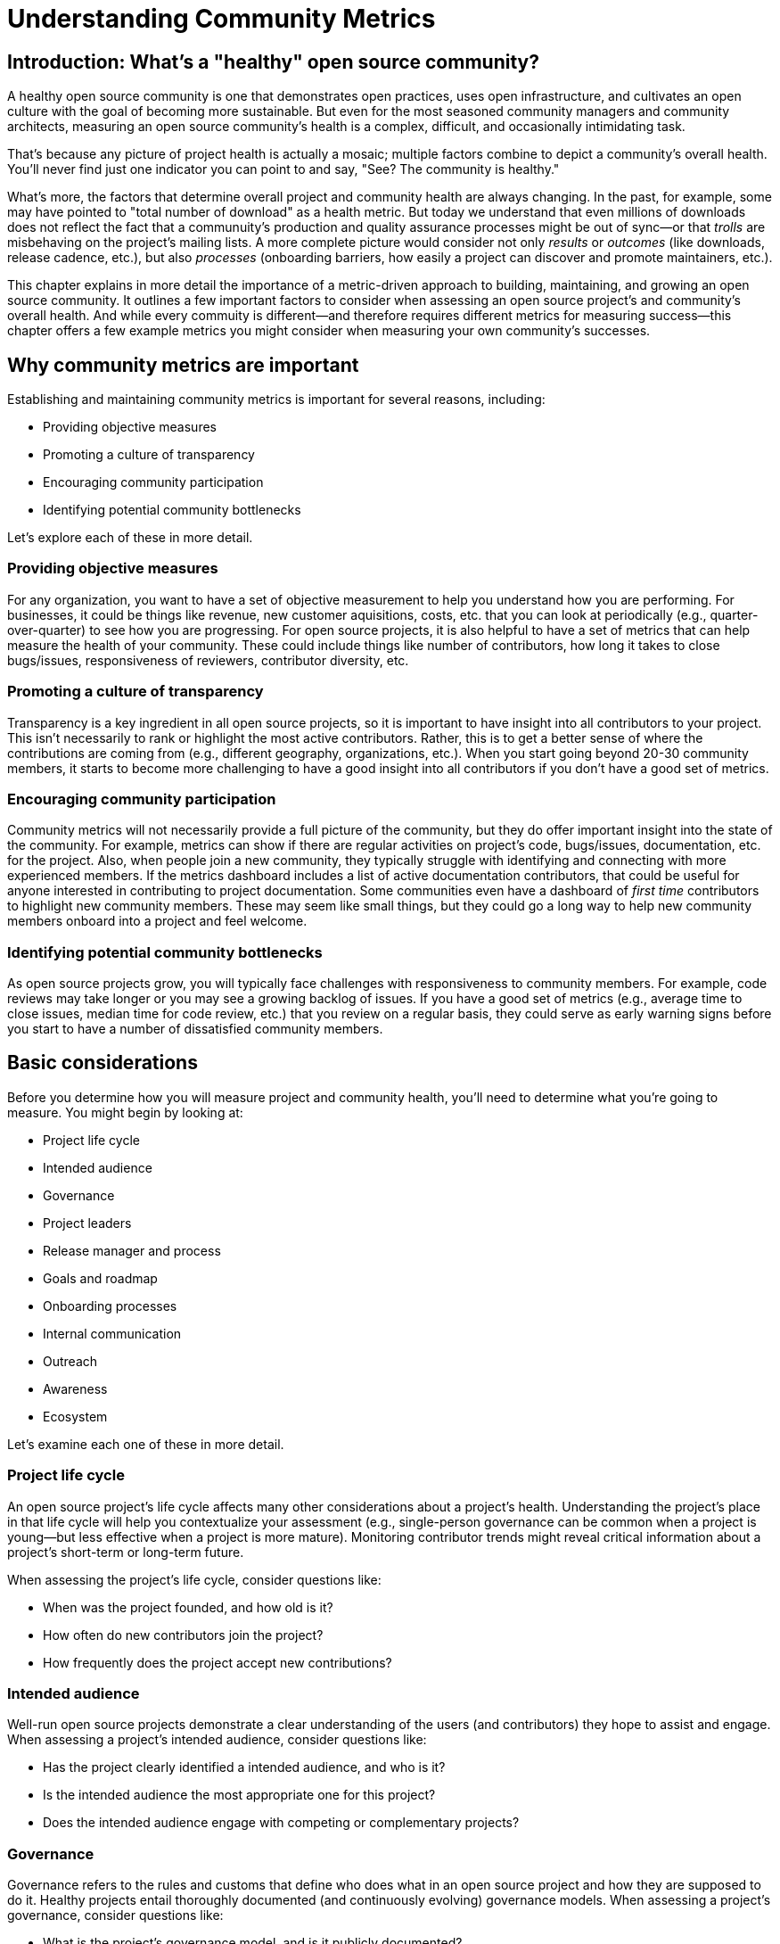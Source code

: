 = Understanding Community Metrics
// Authors: Ray Paik, Brian Proffitt <bproffit@redhat.com>, Bryan Behrenshausen <bbehrens@redhat.com>
// Updated: 2020-09-17

== Introduction: What's a "healthy" open source community?
A healthy open source community is one that demonstrates open practices, uses open infrastructure, and cultivates an open culture with the goal of becoming more sustainable.
But even for the most seasoned community managers and community architects, measuring an open source community's health is a complex, difficult, and occasionally intimidating task.

That's because any picture of project health is actually a mosaic; multiple factors combine to depict a community's overall health.
You'll never find just one indicator you can point to and say, "See? The community is healthy."

What's more, the factors that determine overall project and community health are always changing.
In the past, for example, some may have pointed to "total number of download" as a health metric.
But today we understand that even millions of downloads does not reflect the fact that a communuity's production and quality assurance processes might be out of sync—or that _trolls_ are misbehaving on the project's mailing lists.
A more complete picture would consider not only _results_ or _outcomes_ (like downloads, release cadence, etc.), but also _processes_ (onboarding barriers, how easily a project can discover and promote maintainers, etc.).

This chapter explains in more detail the importance of a metric-driven approach to building, maintaining, and growing an open source community.
It outlines a few important factors to consider when assessing an open source project's and community's overall health.
And while every commuity is different—and therefore requires different metrics for measuring success—this chapter offers a few example metrics you might consider when measuring your own community's successes.

== Why community metrics are important

Establishing and maintaining community metrics is important for several reasons, including:

- Providing objective measures
- Promoting a culture of transparency
- Encouraging community participation
- Identifying potential community bottlenecks

Let's explore each of these in more detail.

=== Providing objective measures

For any organization, you want to have a set of objective measurement to help you understand how you are performing.
For businesses, it could be things like revenue, new customer aquisitions, costs, etc. that you can look at periodically (e.g., quarter-over-quarter) to see how you are progressing.
For open source projects, it is also helpful to have a set of metrics that can help measure the health of your community.
These could include things like number of contributors, how long it takes to close bugs/issues, responsiveness of reviewers, contributor diversity, etc. 

=== Promoting a culture of transparency

Transparency is a key ingredient in all open source projects, so it is important to have insight into all contributors to your project.
This isn't necessarily to rank or highlight the most active contributors.
Rather, this is to get a better sense of where the contributions are coming from (e.g., different geography, organizations, etc.).
When you start going beyond 20-30 community members, it starts to become more challenging to have a good insight into all contributors if you don't have a good set of metrics. 

=== Encouraging community participation

Community metrics will not necessarily provide a full picture of the community, but they do offer important insight into the state of the community.
For example, metrics can show if there are regular activities on project's code, bugs/issues, documentation, etc. for the project.
Also, when people join a new community, they typically struggle with identifying and connecting with more experienced members.
If the metrics dashboard includes a list of active documentation contributors, that could be useful for anyone interested in contributing to project documentation.
Some communities even have a dashboard of _first time_ contributors to highlight new community members.
These may seem like small things, but they could go a long way to help new community members onboard into a project and feel welcome.

=== Identifying potential community bottlenecks

As open source projects grow, you will typically face challenges with responsiveness to community members.
For example, code reviews may take longer or you may see a growing backlog of issues.
If you have a good set of metrics (e.g., average time to close issues, median time for code review, etc.) that you review on a regular basis, they could serve as early warning signs before you start to have a number of dissatisfied community members. 

== Basic considerations

Before you determine how you will measure project and community health, you'll need to determine what you're going to measure.
You might begin by looking at:

- Project life cycle
- Intended audience
- Governance
- Project leaders
- Release manager and process
- Goals and roadmap
- Onboarding processes
- Internal communication
- Outreach
- Awareness
- Ecosystem

Let's examine each one of these in more detail.

=== Project life cycle

An open source project's life cycle affects many other considerations about a project's health.
Understanding the project's place in that life cycle will help you contextualize your assessment (e.g., single-person governance can be common when a project is young—but less effective when a project is more mature).
Monitoring contributor trends might reveal critical information about a project's short-term or long-term future.

When assessing the project's life cycle, consider questions like:

- When was the project founded, and how old is it?
- How often do new contributors join the project?
- How frequently does the project accept new contributions?

=== Intended audience

Well-run open source projects demonstrate a clear understanding of the users (and contributors) they hope to assist and engage.
When assessing a project's intended audience, consider questions like:

- Has the project clearly identified a intended audience, and who is it?
- Is the intended audience the most appropriate one for this project?
- Does the intended audience engage with competing or complementary projects?

=== Governance

Governance refers to the rules and customs that define who does what in an open source project and how they are supposed to do it.
Healthy projects entail thoroughly documented (and continuously evolving) governance models.
When assessing a project's governance, consider questions like:

- What is the project's governance model, and is it publicly documented?
- Does the model account for both technical and business concerns?
- How do project members make and enforce decisions?

Refer to this guidebook's chapter on governance for more consideration of this topic.

=== Project leaders

In healthy projects, leaders are visible and easily identifiable.
Leaders often coordinate project work and establish a project's vision, and usually have extensive knowledge of project history.
When assessing a project's leadership, consider questions like:

- Who are the project leaders?
- What are the project leaders' responsibilities, and are they focused more on engineering, marketing, or some combination of both?

=== Release manager and process

In healthy projects, members have formally documented release processes and identified release managers to supervise those processes.
When assessing a project's release manager and process, consider questions like:

- Is the project's release process documented?
- Does the project have an identified release manager?
- How often do project release updates occur?
- Do project releases occur on a steady and predictable schedule?

=== Goals and roadmap

Healthy open source projects have publicly shared goals and clear processes for reaching those goals.
Goals are attainable and clear deadlines exist for tracking progress toward those goals.
When assessing a project's goals and roadmap, consider questions like:

- Are project goals clear and public?
- Does the project have a clearly communicated process, and is it also public?
- Do project participants have a history of meeting project deadlines?

=== Onboarding processes

New contributors are vital to project innovation and success.
Healthy projects feature clear, welcoming onboarding materials that assist newcomers who wish to participate in the project.
When assessing a project's onboarding processes, consider questions like:

- Does documentation explain precisely what the project is and how to use it?
- Does documentation help new contributors get involved in the project?
- Does the project accept contributions of more than one type (e.g., development, marketing, project management, event planning)?

=== Internal communication

Communication channels are key indicators of project health, as are a project's internal communication practices.
Issues affecting community health often emerge first in internal channels—such as mailing lists or chat platforms—where contributors and users interact.
When assessing a project's internal communication, consider questions like:

- Does the project have sufficient communication channels?
- Can people find and use these channels effectively?
- Are channels regularly moderated?
- Is channel communication governed by a code of conduct?

Refer to this guidebook's chapter on communications norms for more consideration of this topic.

=== Outreach

Outreach is the process of actively promoting a project and making others aware of it.
Communities use written materials (e.g., social media, blogs, whitepapers), events (e.g., meetups, conventions), and educational tactics (e.g., demos, training sessions) for outreach.
Healthy projects have adequate energy and resources devoted to outreach.
When assessing a project's outreach efforts, consider questions like:

- Does the community use clear and consistent methods for outreach? If not, does it plan to establish a set of outreach methods?
- Are people writing, talking about, and promoting this project and its technologies?

=== Awareness

The project's intended audience must be aware of the project and understand the problems it solves.
Awareness is a desired outcome of a project's outreach efforts and can be measured through user and contributor surveys or general marketing analyses.
When assessing a project's awareness, consider questions like:

- Is the intended audience aware of the project?
- Can people in the intended audience explain the project's uses, features, and advantages over alternatives?
- Do others working in an industry that would benefit from the project know the project exists?

=== Ecosystem

No project exists in a vacuum.
Projects frequently depend on one another.
In some cases, similar projects can be competing to reach the same intended audiences.
A community's interactions with other projects in its ecosystem reflect the project's health.
When assessing a project's ecosystem, consider questions like:

- What are the project's dependencies and what projects depend on it?
- Is the community sufficiently integrated into the overall project ecosystem, intended industry, and organizations that may use the project?
- Do members of that ecosystem view this project favorably?

== Choosing the right metrics for your community

Because no two open source communities are the same, every community will naturally have its own set of metrics for measuring health and success.
Many factors can influence a community's choice of metrics, but one of the most important influences is the community's goals.

Some communities, for example, prioritize how quickly they're able to merge code—so they track metrics related to this ability.
But other communities consist of users and contributors working in heavily regulated industries (like energy or health care), where necessity dictates that decisions to merge new fixes and features take a longer time.
Those communities probably wouldn't emphazize speed of code review as much as, for example, code review efficiency.

Depending on its goals, a community might establish metrics for measuring things like work backlog, contributor diversity (e.g., organizational, geographical, etc.), flow of first-time contributors, localization and internationalization, or popularity of discussion topics.
Communities should always establish metrics collaboratively and agree on them collectively.
Hearing from a diverse group of community members is important for ensuring the metrics are inclusive and not just focusing on the work of a subset of the community.

It's also a good practice to review the metrics periodically with the community and discuss if any adjustments are needed for your metrics.
Even within the same community, you will likely need to evolve your metrics along with the community as your needs change.

== Resources for developing metrics for your community

=== Take advantage of available resources in your software tools

In the past, many people wrote complex scripts/queries to get metrics for their communities.
Nowadays, most of the software tools (code repositories, forums, issue trackers, wiki's, etc.) that open source projects typically use have APIs, plug-ins, or even built-in dashboards that makes it easy to collect data for your community.
So if you use tools like Discourse, GitHub, GitLab, Jira, or others, you may be able to save a lot of time by reading their documentations prior to implementing a new set of metrics from scratch.

=== The CHAOSS project

Not surprisingly, there's an open source project that is focused on community metrics.
The project is called CHAOSS (Community Health Analytics for Open Source software) and it has community members from academia, companies that participate in many open source projects, open source foundations, and others.
If you visit the https://chaoss.community[CHAOSS website], you will find details on metrics across different categories plus implementation examples for many of these metrics.

If you browse through CHAOSS metrics, you will likely find plenty of metrics (and implementations) that will be applicable to your community.
If you have an idea for new metrics that are not yet in CHAOSS, you can also start a discussion on new metrics in the CHAOSS community. 

=== Resources/examples from other communities

A number of open source communities have good documentation/code for their community dashboards that many other communities can take advantage of.
Many readers may be familiar with the https://k8s.devstats.cncf.io/[CNCF dashboard] and you can find details on their `devstats` project for their dashboard in the CNCF's repo at https://github.com/cncf/devstats. 

Another good example is the https://contributors.rubyonrails.org/contributors[Ruby community dashboard] and their https://contributors.rubyonrails.org/faq[FAQ page], which provides good insight into why they developed the dashboard and some of their implementation decisions. 

Some communities publish contribution metrics after each release.
Here is a good https://jeanbaptisteaudras.com/en/2020/03/wordpress-5-4-core-contribution-statistics/[example from WordPress] after their recent release, where you will see a lot of good visualizations for where the contrbutions are coming from.

== Metrics pitfalls

Metrics are certainly important, but there are definitely shortcomings that we need to be aware of. 

- People often measure the most easily measurable in their metrics: this is human nature as we all want to do what's easier.
However, you run the risk of neglecting  important aspects of the community if you only focus on easily mesurable metrics in your community.
For example, it's often easier to focus on inputs (e.g., number of commits/merge requests/pull requests) compared to outputs (e.g., the impact of a commit/merge request/pull request).
Needless to say, ignoring outputs from the community will provide an incomplete picture of the community.
- Over-reliance on metrics will provide an incomplete insight: No set of metrics will provide a full picture of communities (or any organizations for that matter).
Although it is important to have a standardized set of metrics so that you can gauge your community's progress over time, there will always be things that are extremely difficult to measure or quantify.
For example, we all want contributors to feel a strong sense of belonging in the community and enjoy collaborating with other community members.
Whether this is happening or not would be difficult to quantify, but you still want to have a good sense on this aspect of community health even if it requires other means besides metrics collections. 
- Ignoring intrinsic motivation: people often join (especially volunteer) organizations because they are intrincically motivated.
For example, they strongly identify with group's mission or enjoy a sense of belonging with other members.
If there is too much emphasis on people's contribution (or input) in metrics, you run the risk of losing sight of why people joined the organization in the first place.
Most contributors in open source communities are volunteers who contribute in their own time, so ignoring their intrinsic motivation can often lead to negative consequences in the community. 

Refer to the chapter on participant motivations for more on the topic of intrinsic motivations.

Beyond these shortcomings of metrics in general, the following are particularly relevant to open source communities. 

- Gaming contribution metrics: this usually happens when metrics are used as a main (or even a sole) basis for recognition in the community.
Not suprisingly you will see behaviors like people submitting multiple commits/merge requests/pull requests for trvial changes when they could have accomplished the same thing with a single commit/merge request/pull request. 
- Vanity metrics: you also see vanity metrics outside of open source.
A good example is placing too much emphasis on things like the number of social media followers.
As in social media, quantity isn't everything.
Also, if you want to ensure that community members' intrinsic motivation is satisfied in the community, vanity metrics is definitely not a good way to go. 
- Making comparisons between different open source communities based on a few metrics: sometimes you will hear things like, "Project A had more than 5,000 attendees in their last conference," or, "Project B has 1,000 contributors," and people have similar intentions for their community.
Before you are tempted to compare your community to others, it's important to consider if you are making apples-to-apples, that is, a like-for-like comparison.
You may be in a different industry, in different stages of project maturity, or have a different scope, etc. and a direct comparison may not be appropriate.
Before you think about wanting 1,000 contributors in your community, you may want to ask basic questions like do you really need 1,000 people to accomplish your project's goals? 
- Too much focus on code contributions: it may be because there are more tools available to capture code activities, but there's a tendency to focus mostly on code contributions in open source communities.
However, it is important to remember other valuable contributions such as answering questions on forums, triaging issues, maintaining wiki pages, etc.
There should be an effort to ensure that community metrics reflect a variety of contributions (both code and non-code) so that no one in the community feels left out. 

== Metrics dos and don'ts 

Finally, here are some dos and don'ts when you are working with open source community metrics. 

=== Dos: 

- Do make metrics public: This may be stating the obvious, but transparency in open source should also extend to metrics.
When you develop metrics, it helps to include a diverse group of people in the process so that metrics are inclusive and consider all contributions.
Also, if any adjustments need to be made for your community metrics, it's likely that we will first get that feedback/suggestion from community members.
Also, all metrics should be open to everyone so there is confidence in the data.  
- Do use metrics for spotting outliers: metrics are particularly useful for highlighting areas that aren't doing well.
Good examples are things related to throughput such as time it takes for close issues, forum posts to be answered, code review, etc.
In these examples, metrics are a great tool that can help identify potential bottlenecks early. 
- Do use metrics as a starting point for gaining further insight into community health: Metrics may tell you _what_ is happening in your community, but you typically will not know the _why_ just by looking at the numbers.
If the metrics shows that the number of first time contributors are declining, you will probably need to have some one-to-one hallway or phone conversations in order to identify the causes of the decline.
Metrics will highlight the symptoms as a starting point, but people will then have to do the work from there. 

=== Dont's: 
- Don't use metrics as a sole basis for rewards: we already discussed gaming of contribution metrics previously if you only rely on metrics for rewards in the community.
In addition, if people perceive that rewards and recognition are mostly based on the volume of work (or input), you run the risk of discouraging people who aren't able to devote as much time to the project or people who are getting started in the community.
People do not join open source communities just to do more work and we do not want to lose sight of their intrinsic motivation. 
- Don't present metrics without a proper context: even when you get asked what sounds like a straightforward question like "how many contributors do you have in your community?", it is always helpful to get some context behind the question.
Depending on who is asking the question, they're usually asking for something slightly different.
For example, the total number of contributors in project's history may be appropriate in one context, but in another the growth of contributors over a time period may be what the questioner is really after.
Also what do they mean by contributors? Do they also want to include people contributing to internationalization, issue triage, event planning, etc.? So before we simply point people to a set of metrics, it is helpful to understand the context or even motivation behind their question. 
- Ignoring non-metrics: As discussed previously, not everything is easily measurable or quantifiable.
Even if we have a well defined and polished metrics dashboard, it should not stop us from continuing to have human conversation with community members to keep a pulse on what is happening in the community and encourage community members to point us to what we are not able to see in our metrics.

